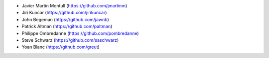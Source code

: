 * Javier Martin Montull (https://github.com/jmartinm)
* Jiri Kuncar (https://github.com/jirikuncar)
* John Begeman (https://github.com/jawnb)
* Patrick Altman (https://github.com/paltman)
* Philippe Ombredanne (https://github.com/pombredanne)
* Steve Schwarz (https://github.com/saschwarz)
* Yoan Blanc (https://github.com/greut)

